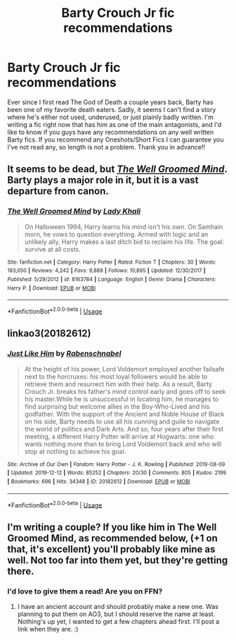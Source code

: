 #+TITLE: Barty Crouch Jr fic recommendations

* Barty Crouch Jr fic recommendations
:PROPERTIES:
:Author: Exodoes875
:Score: 7
:DateUnix: 1589841958.0
:DateShort: 2020-May-19
:FlairText: Request
:END:
Ever since I first read The God of Death a couple years back, Barty has been one of my favorite death eaters. Sadly, it seems I can't find a story where he's either not used, underused, or just plainly badly written. I'm writing a fic right now that has him as one of the main antagonists, and I'd like to know if you guys have any recommendations on any well written Barty fics. If you recommend any Oneshots/Short Fics I can guarantee you I've not read any, so length is not a problem. Thank you in advance!!


** It seems to be dead, but [[https://www.fanfiction.net/s/8163784/1/The-Well-Groomed-Mind][/The Well Groomed Mind/]]. Barty plays a major role in it, but it is a vast departure from canon.
:PROPERTIES:
:Author: Vercalos
:Score: 4
:DateUnix: 1589842184.0
:DateShort: 2020-May-19
:END:

*** [[https://www.fanfiction.net/s/8163784/1/][*/The Well Groomed Mind/*]] by [[https://www.fanfiction.net/u/1509740/Lady-Khali][/Lady Khali/]]

#+begin_quote
  On Halloween 1994, Harry learns his mind isn't his own. On Samhain morn, he vows to question everything. Armed with logic and an unlikely ally, Harry makes a last ditch bid to reclaim his life. The goal: survive at all costs.
#+end_quote

^{/Site/:} ^{fanfiction.net} ^{*|*} ^{/Category/:} ^{Harry} ^{Potter} ^{*|*} ^{/Rated/:} ^{Fiction} ^{T} ^{*|*} ^{/Chapters/:} ^{30} ^{*|*} ^{/Words/:} ^{193,050} ^{*|*} ^{/Reviews/:} ^{4,242} ^{*|*} ^{/Favs/:} ^{9,889} ^{*|*} ^{/Follows/:} ^{10,895} ^{*|*} ^{/Updated/:} ^{12/30/2017} ^{*|*} ^{/Published/:} ^{5/29/2012} ^{*|*} ^{/id/:} ^{8163784} ^{*|*} ^{/Language/:} ^{English} ^{*|*} ^{/Genre/:} ^{Drama} ^{*|*} ^{/Characters/:} ^{Harry} ^{P.} ^{*|*} ^{/Download/:} ^{[[http://www.ff2ebook.com/old/ffn-bot/index.php?id=8163784&source=ff&filetype=epub][EPUB]]} ^{or} ^{[[http://www.ff2ebook.com/old/ffn-bot/index.php?id=8163784&source=ff&filetype=mobi][MOBI]]}

--------------

*FanfictionBot*^{2.0.0-beta} | [[https://github.com/tusing/reddit-ffn-bot/wiki/Usage][Usage]]
:PROPERTIES:
:Author: FanfictionBot
:Score: 2
:DateUnix: 1589842203.0
:DateShort: 2020-May-19
:END:


** linkao3(20182612)
:PROPERTIES:
:Author: rainatom
:Score: 2
:DateUnix: 1589842443.0
:DateShort: 2020-May-19
:END:

*** [[https://archiveofourown.org/works/20182612][*/Just Like Him/*]] by [[https://www.archiveofourown.org/users/Rabenschnabel/pseuds/Rabenschnabel][/Rabenschnabel/]]

#+begin_quote
  At the height of his power, Lord Voldemort employed another failsafe next to the horcruxes: his most loyal followers would be able to retrieve them and resurrect him with their help. As a result, Barty Crouch Jr. breaks his father's mind control early and goes off to seek his master.While he is unsuccessful in locating him, he manages to find surprising but welcome allies in the Boy-Who-Lived and his godfather. With the support of the Ancient and Noble House of Black on his side, Barty needs to use all his cunning and guile to navigate the world of politics and Dark Arts. And so, four years after their first meeting, a different Harry Potter will arrive at Hogwarts: one who wants nothing more than to bring Lord Voldemort back and who will stop at nothing to achieve his goal.
#+end_quote

^{/Site/:} ^{Archive} ^{of} ^{Our} ^{Own} ^{*|*} ^{/Fandom/:} ^{Harry} ^{Potter} ^{-} ^{J.} ^{K.} ^{Rowling} ^{*|*} ^{/Published/:} ^{2019-08-09} ^{*|*} ^{/Updated/:} ^{2019-12-12} ^{*|*} ^{/Words/:} ^{85252} ^{*|*} ^{/Chapters/:} ^{20/30} ^{*|*} ^{/Comments/:} ^{805} ^{*|*} ^{/Kudos/:} ^{2199} ^{*|*} ^{/Bookmarks/:} ^{696} ^{*|*} ^{/Hits/:} ^{34348} ^{*|*} ^{/ID/:} ^{20182612} ^{*|*} ^{/Download/:} ^{[[https://archiveofourown.org/downloads/20182612/Just%20Like%20Him.epub?updated_at=1577738952][EPUB]]} ^{or} ^{[[https://archiveofourown.org/downloads/20182612/Just%20Like%20Him.mobi?updated_at=1577738952][MOBI]]}

--------------

*FanfictionBot*^{2.0.0-beta} | [[https://github.com/tusing/reddit-ffn-bot/wiki/Usage][Usage]]
:PROPERTIES:
:Author: FanfictionBot
:Score: 2
:DateUnix: 1589842452.0
:DateShort: 2020-May-19
:END:


** I'm writing a couple? If you like him in The Well Groomed Mind, as recommended below, (+1 on that, it's excellent) you'll probably like mine as well. Not too far into them yet, but they're getting there.
:PROPERTIES:
:Author: Macallion
:Score: 1
:DateUnix: 1589936517.0
:DateShort: 2020-May-20
:END:

*** I'd love to give them a read! Are you on FFN?
:PROPERTIES:
:Author: Exodoes875
:Score: 2
:DateUnix: 1589953930.0
:DateShort: 2020-May-20
:END:

**** I have an ancient account and should probably make a new one. Was planning to put them on AO3, but I should reserve the name at least. Nothing's up yet, I wanted to get a few chapters ahead first. I'll post a link when they are. :)
:PROPERTIES:
:Author: Macallion
:Score: 1
:DateUnix: 1589979372.0
:DateShort: 2020-May-20
:END:
